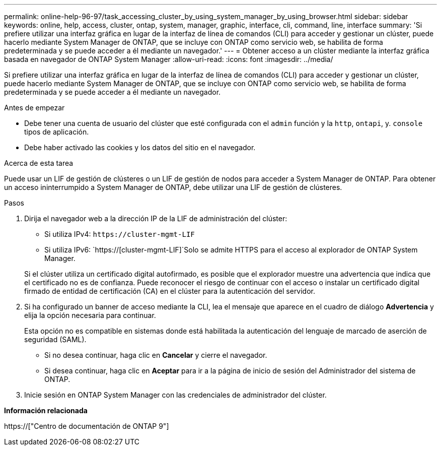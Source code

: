 ---
permalink: online-help-96-97/task_accessing_cluster_by_using_system_manager_by_using_browser.html 
sidebar: sidebar 
keywords: online, help, access, cluster, ontap, system, manager, graphic, interface, cli, command, line, interface 
summary: 'Si prefiere utilizar una interfaz gráfica en lugar de la interfaz de línea de comandos (CLI) para acceder y gestionar un clúster, puede hacerlo mediante System Manager de ONTAP, que se incluye con ONTAP como servicio web, se habilita de forma predeterminada y se puede acceder a él mediante un navegador.' 
---
= Obtener acceso a un clúster mediante la interfaz gráfica basada en navegador de ONTAP System Manager
:allow-uri-read: 
:icons: font
:imagesdir: ../media/


[role="lead"]
Si prefiere utilizar una interfaz gráfica en lugar de la interfaz de línea de comandos (CLI) para acceder y gestionar un clúster, puede hacerlo mediante System Manager de ONTAP, que se incluye con ONTAP como servicio web, se habilita de forma predeterminada y se puede acceder a él mediante un navegador.

.Antes de empezar
* Debe tener una cuenta de usuario del clúster que esté configurada con el `admin` función y la `http`, `ontapi`, y. `console` tipos de aplicación.
* Debe haber activado las cookies y los datos del sitio en el navegador.


.Acerca de esta tarea
Puede usar un LIF de gestión de clústeres o un LIF de gestión de nodos para acceder a System Manager de ONTAP. Para obtener un acceso ininterrumpido a System Manager de ONTAP, debe utilizar una LIF de gestión de clústeres.

.Pasos
. Dirija el navegador web a la dirección IP de la LIF de administración del clúster:
+
** Si utiliza IPv4: `+https://cluster-mgmt-LIF+`
** Si utiliza IPv6: `https://[cluster-mgmt-LIF]`Solo se admite HTTPS para el acceso al explorador de ONTAP System Manager.


+
Si el clúster utiliza un certificado digital autofirmado, es posible que el explorador muestre una advertencia que indica que el certificado no es de confianza. Puede reconocer el riesgo de continuar con el acceso o instalar un certificado digital firmado de entidad de certificación (CA) en el clúster para la autenticación del servidor.

. Si ha configurado un banner de acceso mediante la CLI, lea el mensaje que aparece en el cuadro de diálogo *Advertencia* y elija la opción necesaria para continuar.
+
Esta opción no es compatible en sistemas donde está habilitada la autenticación del lenguaje de marcado de aserción de seguridad (SAML).

+
** Si no desea continuar, haga clic en *Cancelar* y cierre el navegador.
** Si desea continuar, haga clic en *Aceptar* para ir a la página de inicio de sesión del Administrador del sistema de ONTAP.


. Inicie sesión en ONTAP System Manager con las credenciales de administrador del clúster.


*Información relacionada*

https://["Centro de documentación de ONTAP 9"]
